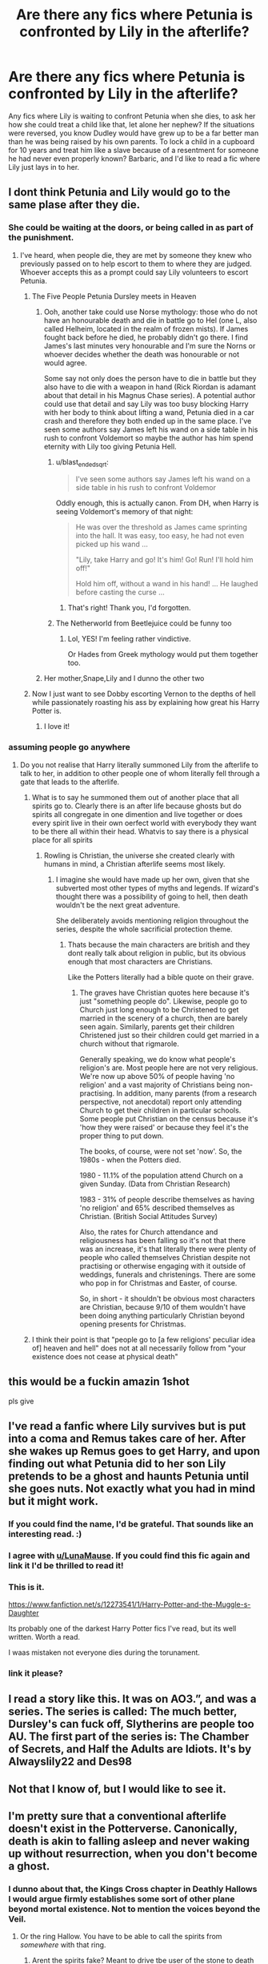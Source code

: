 #+TITLE: Are there any fics where Petunia is confronted by Lily in the afterlife?

* Are there any fics where Petunia is confronted by Lily in the afterlife?
:PROPERTIES:
:Author: BasiliskSlayer1980
:Score: 168
:DateUnix: 1588258728.0
:DateShort: 2020-Apr-30
:FlairText: Request
:END:
Any fics where Lily is waiting to confront Petunia when she dies, to ask her how she could treat a child like that, let alone her nephew? If the situations were reversed, you know Dudley would have grew up to be a far better man than he was being raised by his own parents. To lock a child in a cupboard for 10 years and treat him like a slave because of a resentment for someone he had never even properly known? Barbaric, and I'd like to read a fic where Lily just lays in to her.


** I dont think Petunia and Lily would go to the same plase after they die.
:PROPERTIES:
:Author: aAlouda
:Score: 101
:DateUnix: 1588271056.0
:DateShort: 2020-Apr-30
:END:

*** She could be waiting at the doors, or being called in as part of the punishment.
:PROPERTIES:
:Author: Kellar21
:Score: 50
:DateUnix: 1588271949.0
:DateShort: 2020-Apr-30
:END:

**** I've heard, when people die, they are met by someone they knew who previously passed on to help escort to them to where they are judged. Whoever accepts this as a prompt could say Lily volunteers to escort Petunia.
:PROPERTIES:
:Author: GitPuk
:Score: 40
:DateUnix: 1588272988.0
:DateShort: 2020-Apr-30
:END:

***** The Five People Petunia Dursley meets in Heaven
:PROPERTIES:
:Author: AustSakuraKyzor
:Score: 41
:DateUnix: 1588275109.0
:DateShort: 2020-May-01
:END:

****** Ooh, another take could use Norse mythology: those who do not have an honourable death and die in battle go to Hel (one L, also called Helheim, located in the realm of frozen mists). If James fought back before he died, he probably didn't go there. I find James's last minutes very honourable and I'm sure the Norns or whoever decides whether the death was honourable or not would agree.

Some say not only does the person have to die in battle but they also have to die with a weapon in hand (Rick Riordan is adamant about that detail in his Magnus Chase series). A potential author could use that detail and say Lily was too busy blocking Harry with her body to think about lifting a wand, Petunia died in a car crash and therefore they both ended up in the same place. I've seen some authors say James left his wand on a side table in his rush to confront Voldemort so maybe the author has him spend eternity with Lily too giving Petunia Hell.
:PROPERTIES:
:Author: GitPuk
:Score: 17
:DateUnix: 1588276985.0
:DateShort: 2020-May-01
:END:

******* u/blast_ended_sqrt:
#+begin_quote
  I've seen some authors say James left his wand on a side table in his rush to confront Voldemor
#+end_quote

Oddly enough, this is actually canon. From DH, when Harry is seeing Voldemort's memory of that night:

#+begin_quote
  He was over the threshold as James came sprinting into the hall. It was easy, too easy, he had not even picked up his wand ...

  "Lily, take Harry and go! It's him! Go! Run! I'll hold him off!"

  Hold him off, without a wand in his hand! ... He laughed before casting the curse ...
#+end_quote
:PROPERTIES:
:Author: blast_ended_sqrt
:Score: 23
:DateUnix: 1588282866.0
:DateShort: 2020-May-01
:END:

******** That's right! Thank you, I'd forgotten.
:PROPERTIES:
:Author: GitPuk
:Score: 6
:DateUnix: 1588282966.0
:DateShort: 2020-May-01
:END:


******* The Netherworld from Beetlejuice could be funny too
:PROPERTIES:
:Author: Bleepbloopbotz2
:Score: 10
:DateUnix: 1588277266.0
:DateShort: 2020-May-01
:END:

******** Lol, YES! I'm feeling rather vindictive.

Or Hades from Greek mythology would put them together too.
:PROPERTIES:
:Author: GitPuk
:Score: 6
:DateUnix: 1588277347.0
:DateShort: 2020-May-01
:END:


****** Her mother,Snape,Lily and I dunno the other two
:PROPERTIES:
:Author: Bleepbloopbotz2
:Score: 5
:DateUnix: 1588275982.0
:DateShort: 2020-May-01
:END:


***** Now I just want to see Dobby escorting Vernon to the depths of hell while passionately roasting his ass by explaining how great his Harry Potter is.
:PROPERTIES:
:Author: Cally6
:Score: 22
:DateUnix: 1588279931.0
:DateShort: 2020-May-01
:END:

****** I love it!
:PROPERTIES:
:Author: GitPuk
:Score: 8
:DateUnix: 1588279978.0
:DateShort: 2020-May-01
:END:


*** assuming people go anywhere
:PROPERTIES:
:Author: jasoneill23
:Score: 2
:DateUnix: 1588297102.0
:DateShort: 2020-May-01
:END:

**** Do you not realise that Harry literally summoned Lily from the afterlife to talk to her, in addition to other people one of whom literally fell through a gate that leads to the afterlife.
:PROPERTIES:
:Author: aAlouda
:Score: 6
:DateUnix: 1588298403.0
:DateShort: 2020-May-01
:END:

***** What is to say he summoned them out of another place that all spirits go to. Clearly there is an after life because ghosts but do spirits all congregate in one dimention and live together or does every spirit live in their own oerfect world with everybody they want to be there all within their head. Whatvis to say there is a physical place for all spirits
:PROPERTIES:
:Author: jasoneill23
:Score: 5
:DateUnix: 1588315222.0
:DateShort: 2020-May-01
:END:

****** Rowling is Christian, the universe she created clearly with humans in mind, a Christian afterlife seems most likely.
:PROPERTIES:
:Author: aAlouda
:Score: 2
:DateUnix: 1588340652.0
:DateShort: 2020-May-01
:END:

******* I imagine she would have made up her own, given that she subverted most other types of myths and legends. If wizard's thought there was a possibility of going to hell, then death wouldn't be the next great adventure.

She deliberately avoids mentioning religion throughout the series, despite the whole sacrificial protection theme.
:PROPERTIES:
:Author: Luna-shovegood
:Score: 1
:DateUnix: 1588373163.0
:DateShort: 2020-May-02
:END:

******** Thats because the main characters are british and they dont really talk about religion in public, but its obvious enough that most characters are Christians.

Like the Potters literally had a bible quote on their grave.
:PROPERTIES:
:Author: aAlouda
:Score: 2
:DateUnix: 1588373668.0
:DateShort: 2020-May-02
:END:

********* The graves have Christian quotes here because it's just "something people do". Likewise, people go to Church just long enough to be Christened to get married in the scenery of a church, then are barely seen again. Similarly, parents get their children Christened just so their children could get married in a church without that rigmarole.

Generally speaking, we do know what people's religion's are. Most people here are not very religious. We're now up above 50% of people having 'no religion' and a vast majority of Christians being non-practising. In addition, many parents (from a research perspective, not anecdotal) report only attending Church to get their children in particular schools. Some people put Christian on the census because it's 'how they were raised' or because they feel it's the proper thing to put down.

The books, of course, were not set 'now'. So, the 1980s - when the Potters died.

1980 - 11.1% of the population attend Church on a given Sunday. (Data from Christian Research)

1983 - 31% of people describe themselves as having 'no religion' and 65% described themselves as Christian. (British Social Attitudes Survey)

Also, the rates for Church attendance and religiousness has been falling so it's not that there was an increase, it's that literally there were plenty of people who called themselves Christian despite not practising or otherwise engaging with it outside of weddings, funerals and christenings. There are some who pop in for Christmas and Easter, of course.

So, in short - it shouldn't be obvious most characters are Christian, because 9/10 of them wouldn't have been doing anything particularly Christian beyond opening presents for Christmas.
:PROPERTIES:
:Author: Luna-shovegood
:Score: 2
:DateUnix: 1588378461.0
:DateShort: 2020-May-02
:END:


***** I think their point is that "people go to [a few religions' peculiar idea of] heaven and hell" does not at all necessarily follow from "your existence does not cease at physical death"
:PROPERTIES:
:Author: fractalmuse
:Score: 2
:DateUnix: 1588334847.0
:DateShort: 2020-May-01
:END:


** this would be a fuckin amazin 1shot

pls give
:PROPERTIES:
:Author: TheSirGrailluet
:Score: 25
:DateUnix: 1588266615.0
:DateShort: 2020-Apr-30
:END:


** I've read a fanfic where Lily survives but is put into a coma and Remus takes care of her. After she wakes up Remus goes to get Harry, and upon finding out what Petunia did to her son Lily pretends to be a ghost and haunts Petunia until she goes nuts. Not exactly what you had in mind but it might work.
:PROPERTIES:
:Author: paleocacher
:Score: 24
:DateUnix: 1588292654.0
:DateShort: 2020-May-01
:END:

*** If you could find the name, I'd be grateful. That sounds like an interesting read. :)
:PROPERTIES:
:Author: LunaMause
:Score: 4
:DateUnix: 1588296196.0
:DateShort: 2020-May-01
:END:


*** I agree with [[/u/LunaMause][u/LunaMause]]. If you could find this fic again and link it I'd be thrilled to read it!
:PROPERTIES:
:Author: beccalynng
:Score: 4
:DateUnix: 1588298772.0
:DateShort: 2020-May-01
:END:


*** This is it.

[[https://www.fanfiction.net/s/12273541/1/Harry-Potter-and-the-Muggle-s-Daughter]]

Its probably one of the darkest Harry Potter fics I've read, but its well written. Worth a read.

I waas mistaken not everyone dies during the torunament.
:PROPERTIES:
:Author: paleocacher
:Score: 2
:DateUnix: 1588398678.0
:DateShort: 2020-May-02
:END:


*** link it please?
:PROPERTIES:
:Author: goldxoc
:Score: 0
:DateUnix: 1588302782.0
:DateShort: 2020-May-01
:END:


** I read a story like this. It was on AO3.”, and was a series. The series is called: The much better, Dursley's can fuck off, Slytherins are people too AU. The first part of the series is: The Chamber of Secrets, and Half the Adults are Idiots. It's by Alwayslily22 and Des98
:PROPERTIES:
:Author: Glitched-Quill
:Score: 19
:DateUnix: 1588284873.0
:DateShort: 2020-May-01
:END:


** Not that I know of, but I would like to see it.
:PROPERTIES:
:Author: Abbey_Riddle
:Score: 7
:DateUnix: 1588282409.0
:DateShort: 2020-May-01
:END:


** I'm pretty sure that a conventional afterlife doesn't exist in the Potterverse. Canonically, death is akin to falling asleep and never waking up without resurrection, when you don't become a ghost.
:PROPERTIES:
:Author: ObsessionObsessor
:Score: -8
:DateUnix: 1588278855.0
:DateShort: 2020-May-01
:END:

*** I dunno about that, the Kings Cross chapter in Deathly Hallows I would argue firmly establishes some sort of other plane beyond mortal existence. Not to mention the voices beyond the Veil.
:PROPERTIES:
:Author: phoenixlance13
:Score: 28
:DateUnix: 1588281907.0
:DateShort: 2020-May-01
:END:

**** Or the ring Hallow. You have to be able to call the spirits from /somewhere/ with that ring.
:PROPERTIES:
:Author: a_sack_of_hamsters
:Score: 12
:DateUnix: 1588286453.0
:DateShort: 2020-May-01
:END:

***** Arent the spirits fake? Meant to drive tbe user of the stone to death
:PROPERTIES:
:Author: TheSirGrailluet
:Score: 4
:DateUnix: 1588287637.0
:DateShort: 2020-May-01
:END:

****** It never sounded like that to me.

In the story the brothers 's gf's spirit was sad because he was holding her in the living world. I don't think she ever told him to join her, it just was to much for him to see her but never be able to truly be with her (to me it sounded like it was torture for both of them).

I also think JKR treated the spirits Harry saw in the woods as a true comforting presence, which makes me suspect they were supposed to be the spirits of the actual people.

It seems what makes the ring dangerous (pre Horcrux) is not the magic itself, but people being unable to let go of the past and those they lost.
:PROPERTIES:
:Author: a_sack_of_hamsters
:Score: 13
:DateUnix: 1588288128.0
:DateShort: 2020-May-01
:END:
